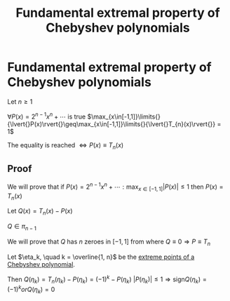 #+title: Fundamental extremal property of Chebyshev polynomials
#+roam_alias: "Fundamental extremal property of Chebyshev polynomials"
#+roam_tags: "Numeric Methods" "Theorem" "Chebyshev" "Interpolation"
* Fundamental extremal property of Chebyshev polynomials
Let $n \geq 1$

$\forall{}P(x) = 2^{n-1}x^n + \cdots$ is true $\max_{x\in[-1,1]}\limits{}{\lvert{}P(x)\rvert{}\geq\max_{x\in[-1,1]}\limits{}{\lvert{}T_{n}(x)\rvert{}} = 1$

The equality is reached $\Leftrightarrow P(x) \equiv T_{n}(x)$
** Proof
We will prove that if
$P(x) = 2^{n-1}x^n + \cdots : \max_{x \in [-1, 1]}\limits{}\lvert{}P(x)\rvert{} \leq 1$
then $P(x) = T_{n}(x)$


Let $Q(x) = T_n(x) - P(x)$

$Q \in \pi_{n-1}$

We will prove that $Q$ has $n$ zeroes in $[-1, 1]$ from where $Q \equiv 0 \Rightarrow P \equiv T_{n}$


Let $\eta_k, \quad k = \overline{1, n}$ be the [[file:Extreme points of Chebyshev polynomials.org][extreme points of a Chebyshev polynomial]].

Then $Q(\eta_k) = T_{n}(\eta_{k}) - P(\eta_{k}) = (-1)^k - P(\eta_k)$
$\lvert{}P(\eta_k)\rvert{} \leq 1 \Rightarrow \text{sign}Q(\eta_k) = (-1)^{k} or Q(\eta_k) = 0$
